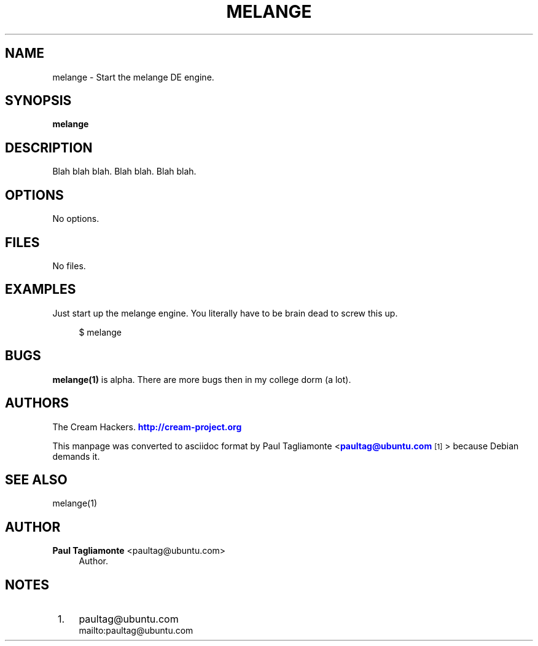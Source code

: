 '\" t
.\"     Title: melange
.\"    Author: Paul Tagliamonte <paultag@ubuntu.com>
.\" Generator: DocBook XSL Stylesheets v1.75.2 <http://docbook.sf.net/>
.\"      Date: 5 May 2011
.\"    Manual: Cream Manual
.\"    Source: melange.txt
.\"  Language: English
.\"
.TH "MELANGE" "1" "5 May 2011" "melange\&.txt" "Cream Manual"
.\" -----------------------------------------------------------------
.\" * Define some portability stuff
.\" -----------------------------------------------------------------
.\" ~~~~~~~~~~~~~~~~~~~~~~~~~~~~~~~~~~~~~~~~~~~~~~~~~~~~~~~~~~~~~~~~~
.\" http://bugs.debian.org/507673
.\" http://lists.gnu.org/archive/html/groff/2009-02/msg00013.html
.\" ~~~~~~~~~~~~~~~~~~~~~~~~~~~~~~~~~~~~~~~~~~~~~~~~~~~~~~~~~~~~~~~~~
.ie \n(.g .ds Aq \(aq
.el       .ds Aq '
.\" -----------------------------------------------------------------
.\" * set default formatting
.\" -----------------------------------------------------------------
.\" disable hyphenation
.nh
.\" disable justification (adjust text to left margin only)
.ad l
.\" -----------------------------------------------------------------
.\" * MAIN CONTENT STARTS HERE *
.\" -----------------------------------------------------------------
.SH "NAME"
melange \- Start the melange DE engine\&.
.SH "SYNOPSIS"
.sp
\fBmelange\fR
.SH "DESCRIPTION"
.sp
Blah blah blah\&. Blah blah\&. Blah blah\&.
.SH "OPTIONS"
.sp
No options\&.
.SH "FILES"
.sp
No files\&.
.SH "EXAMPLES"
.sp
Just start up the melange engine\&. You literally have to be brain dead to screw this up\&.
.sp
.if n \{\
.RS 4
.\}
.nf
$ melange
.fi
.if n \{\
.RE
.\}
.SH "BUGS"
.sp
\fBmelange(1)\fR is alpha\&. There are more bugs then in my college dorm (a lot)\&.
.SH "AUTHORS"
.sp
The Cream Hackers\&. \m[blue]\fBhttp://cream\-project\&.org\fR\m[]
.sp
This manpage was converted to asciidoc format by Paul Tagliamonte <\m[blue]\fBpaultag@ubuntu\&.com\fR\m[]\&\s-2\u[1]\d\s+2> because Debian demands it\&.
.SH "SEE ALSO"
.sp
melange(1)
.SH "AUTHOR"
.PP
\fBPaul Tagliamonte\fR <\&paultag@ubuntu\&.com\&>
.RS 4
Author.
.RE
.SH "NOTES"
.IP " 1." 4
paultag@ubuntu.com
.RS 4
\%mailto:paultag@ubuntu.com
.RE
